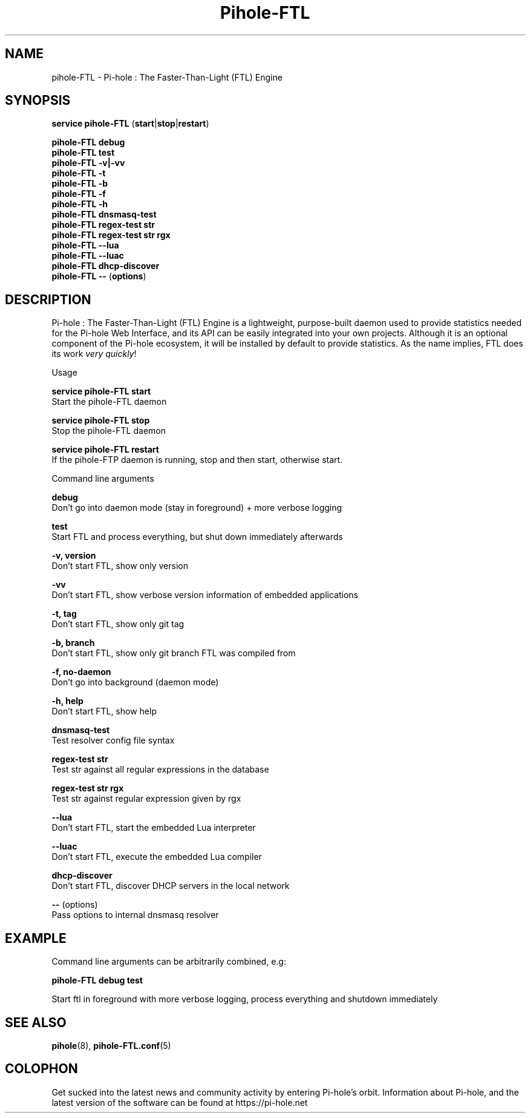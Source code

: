 .TH "Pihole-FTL" "8" "pihole-FTL" "Pi-hole" "June 2018"
.SH "NAME"
pihole-FTL - Pi-hole : The Faster-Than-Light (FTL) Engine
.br
.SH "SYNOPSIS"
\fBservice pihole-FTL \fR(\fBstart\fR|\fBstop\fR|\fBrestart\fR)
.br

\fBpihole-FTL debug\fR
.br
\fBpihole-FTL test\fR
.br
\fBpihole-FTL -v|-vv\fR
.br
\fBpihole-FTL -t\fR
.br
\fBpihole-FTL -b\fR
.br
\fBpihole-FTL -f\fR
.br
\fBpihole-FTL -h\fR
.br
\fBpihole-FTL dnsmasq-test\fR
.br
\fBpihole-FTL regex-test str\fR
.br
\fBpihole-FTL regex-test str rgx\fR
.br
\fBpihole-FTL --lua\fR
.br
\fBpihole-FTL --luac\fR
.br
\fBpihole-FTL dhcp-discover\fR
.br
\fBpihole-FTL --\fR (\fBoptions\fR)
.br

.SH "DESCRIPTION"
Pi-hole : The Faster-Than-Light (FTL) Engine is a lightweight, purpose-built daemon used to provide statistics needed for the Pi-hole Web Interface, and its API can be easily integrated into your own projects. Although it is an optional component of the Pi-hole ecosystem, it will be installed by default to provide statistics. As the name implies, FTL does its work \fIvery\fR \fIquickly\fR!
.br

Usage
.br

\fBservice pihole-FTL start\fR
.br
    Start the pihole-FTL daemon
.br

\fBservice pihole-FTL stop\fR
.br
    Stop the pihole-FTL daemon
.br

\fBservice pihole-FTL restart\fR
.br
    If the pihole-FTP daemon is running, stop and then start, otherwise start.
.br

Command line arguments
.br

\fBdebug\fR
.br
    Don't go into daemon mode (stay in foreground) + more verbose logging
.br

\fBtest\fR
.br
    Start FTL and process everything, but shut down immediately afterwards
.br

\fB-v, version\fR
.br
    Don't start FTL, show only version
.br

\fB-vv\fR
.br
    Don't start FTL, show verbose version information of embedded applications
.br

\fB-t, tag\fR
.br
    Don't start FTL, show only git tag
.br

\fB-b, branch\fR
.br
    Don't start FTL, show only git branch FTL was compiled from
.br

\fB-f, no-daemon\fR
.br
    Don't go into background (daemon mode)
.br

\fB-h, help\fR
.br
    Don't start FTL, show help
.br

\fBdnsmasq-test\fR
.br
    Test resolver config file syntax
.br

\fBregex-test str\fR
.br
    Test str against all regular expressions in the database
.br

\fBregex-test str rgx\fR
.br
    Test str against regular expression given by rgx
.br

\fB--lua\fR
.br
    Don't start FTL, start the embedded Lua interpreter
.br

\fB--luac\fR
.br
    Don't start FTL, execute the embedded Lua compiler
.br

\fBdhcp-discover\fR
.br
    Don't start FTL, discover DHCP servers in the local network
.br

\fB--\fR  (options)
.br
    Pass options to internal dnsmasq resolver
.br
.SH "EXAMPLE"
Command line arguments can be arbitrarily combined, e.g:
.br

\fBpihole-FTL debug test\fR
.br

Start ftl in foreground with more verbose logging, process everything and shutdown immediately
.br
.SH "SEE ALSO"
\fBpihole\fR(8), \fBpihole-FTL.conf\fR(5)
.br
.SH "COLOPHON"

Get sucked into the latest news and community activity by entering Pi-hole's orbit. Information about Pi-hole, and the latest version of the software can be found at https://pi-hole.net
.br
